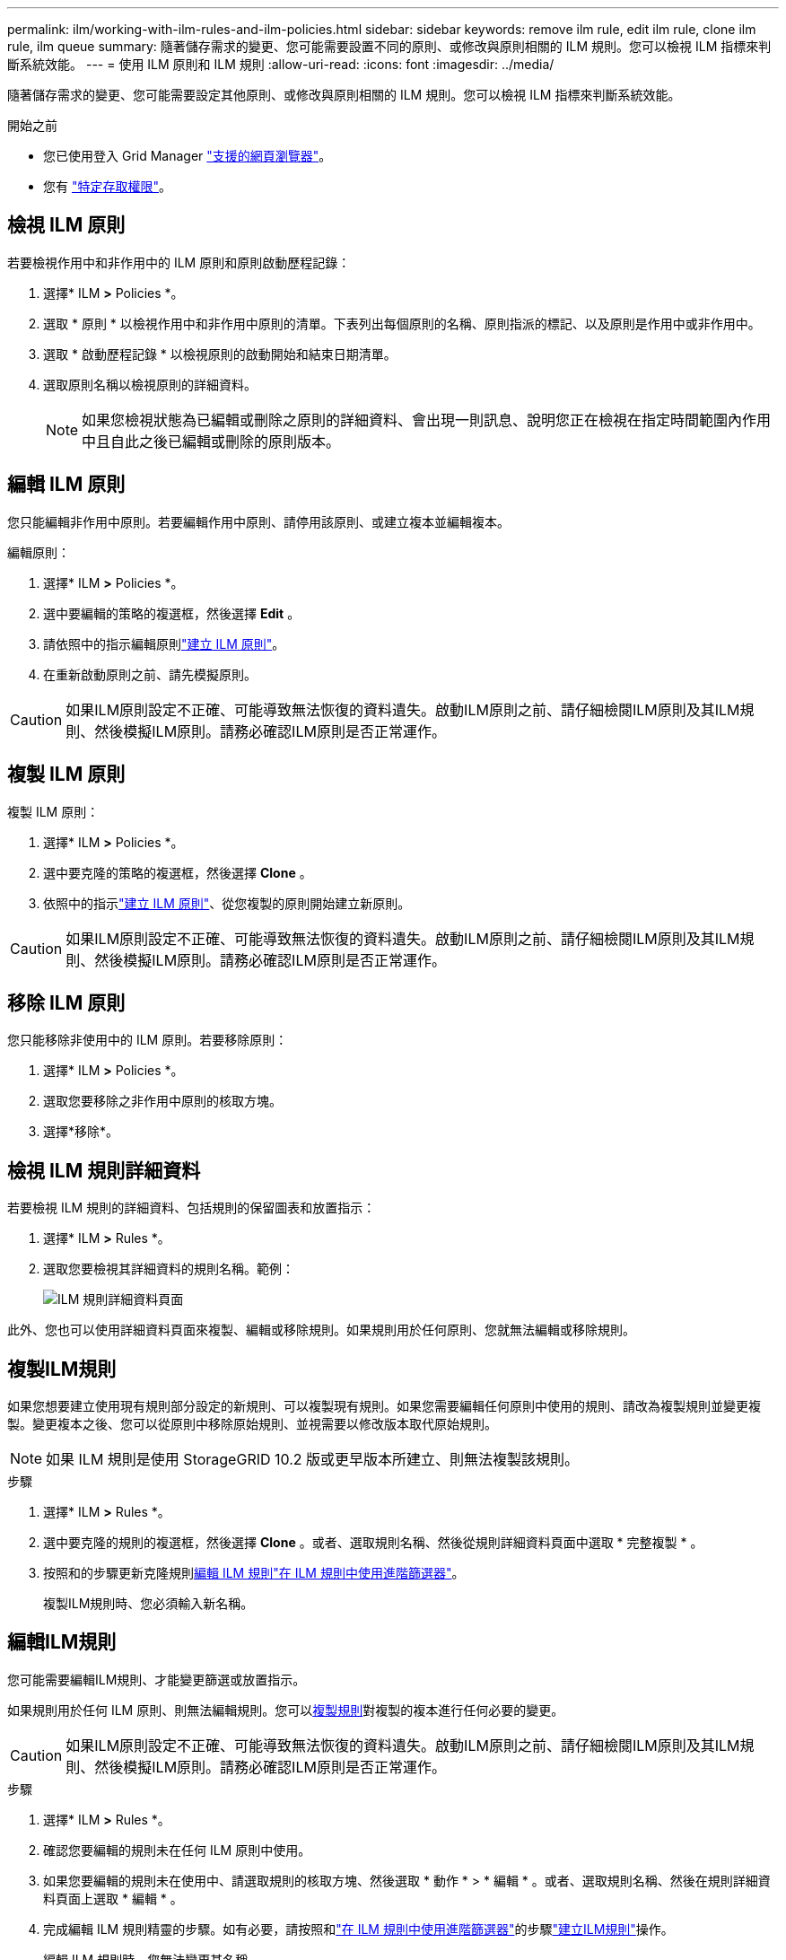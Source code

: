 ---
permalink: ilm/working-with-ilm-rules-and-ilm-policies.html 
sidebar: sidebar 
keywords: remove ilm rule, edit ilm rule, clone ilm rule, ilm queue 
summary: 隨著儲存需求的變更、您可能需要設置不同的原則、或修改與原則相關的 ILM 規則。您可以檢視 ILM 指標來判斷系統效能。 
---
= 使用 ILM 原則和 ILM 規則
:allow-uri-read: 
:icons: font
:imagesdir: ../media/


[role="lead"]
隨著儲存需求的變更、您可能需要設定其他原則、或修改與原則相關的 ILM 規則。您可以檢視 ILM 指標來判斷系統效能。

.開始之前
* 您已使用登入 Grid Manager link:../admin/web-browser-requirements.html["支援的網頁瀏覽器"]。
* 您有 link:../admin/admin-group-permissions.html["特定存取權限"]。




== 檢視 ILM 原則

若要檢視作用中和非作用中的 ILM 原則和原則啟動歷程記錄：

. 選擇* ILM *>* Policies *。
. 選取 * 原則 * 以檢視作用中和非作用中原則的清單。下表列出每個原則的名稱、原則指派的標記、以及原則是作用中或非作用中。
. 選取 * 啟動歷程記錄 * 以檢視原則的啟動開始和結束日期清單。
. 選取原則名稱以檢視原則的詳細資料。
+

NOTE: 如果您檢視狀態為已編輯或刪除之原則的詳細資料、會出現一則訊息、說明您正在檢視在指定時間範圍內作用中且自此之後已編輯或刪除的原則版本。





== 編輯 ILM 原則

您只能編輯非作用中原則。若要編輯作用中原則、請停用該原則、或建立複本並編輯複本。

編輯原則：

. 選擇* ILM *>* Policies *。
. 選中要編輯的策略的複選框，然後選擇 *Edit* 。
. 請依照中的指示編輯原則link:creating-ilm-policy.html["建立 ILM 原則"]。
. 在重新啟動原則之前、請先模擬原則。



CAUTION: 如果ILM原則設定不正確、可能導致無法恢復的資料遺失。啟動ILM原則之前、請仔細檢閱ILM原則及其ILM規則、然後模擬ILM原則。請務必確認ILM原則是否正常運作。



== 複製 ILM 原則

複製 ILM 原則：

. 選擇* ILM *>* Policies *。
. 選中要克隆的策略的複選框，然後選擇 *Clone* 。
. 依照中的指示link:creating-ilm-policy.html["建立 ILM 原則"]、從您複製的原則開始建立新原則。



CAUTION: 如果ILM原則設定不正確、可能導致無法恢復的資料遺失。啟動ILM原則之前、請仔細檢閱ILM原則及其ILM規則、然後模擬ILM原則。請務必確認ILM原則是否正常運作。



== 移除 ILM 原則

您只能移除非使用中的 ILM 原則。若要移除原則：

. 選擇* ILM *>* Policies *。
. 選取您要移除之非作用中原則的核取方塊。
. 選擇*移除*。




== 檢視 ILM 規則詳細資料

若要檢視 ILM 規則的詳細資料、包括規則的保留圖表和放置指示：

. 選擇* ILM *>* Rules *。
. 選取您要檢視其詳細資料的規則名稱。範例：
+
image::../media/ilm_rule_details_page.png[ILM 規則詳細資料頁面]



此外、您也可以使用詳細資料頁面來複製、編輯或移除規則。如果規則用於任何原則、您就無法編輯或移除規則。



== 複製ILM規則

如果您想要建立使用現有規則部分設定的新規則、可以複製現有規則。如果您需要編輯任何原則中使用的規則、請改為複製規則並變更複製。變更複本之後、您可以從原則中移除原始規則、並視需要以修改版本取代原始規則。


NOTE: 如果 ILM 規則是使用 StorageGRID 10.2 版或更早版本所建立、則無法複製該規則。

.步驟
. 選擇* ILM *>* Rules *。
. 選中要克隆的規則的複選框，然後選擇 *Clone* 。或者、選取規則名稱、然後從規則詳細資料頁面中選取 * 完整複製 * 。
. 按照和的步驟更新克隆規則<<編輯ILM規則,編輯 ILM 規則>>link:create-ilm-rule-enter-details.html#use-advanced-filters-in-ilm-rules["在 ILM 規則中使用進階篩選器"]。
+
複製ILM規則時、您必須輸入新名稱。





== 編輯ILM規則

您可能需要編輯ILM規則、才能變更篩選或放置指示。

如果規則用於任何 ILM 原則、則無法編輯規則。您可以<<clone-ilm-rule,複製規則>>對複製的複本進行任何必要的變更。


CAUTION: 如果ILM原則設定不正確、可能導致無法恢復的資料遺失。啟動ILM原則之前、請仔細檢閱ILM原則及其ILM規則、然後模擬ILM原則。請務必確認ILM原則是否正常運作。

.步驟
. 選擇* ILM *>* Rules *。
. 確認您要編輯的規則未在任何 ILM 原則中使用。
. 如果您要編輯的規則未在使用中、請選取規則的核取方塊、然後選取 * 動作 * > * 編輯 * 。或者、選取規則名稱、然後在規則詳細資料頁面上選取 * 編輯 * 。
. 完成編輯 ILM 規則精靈的步驟。如有必要，請按照和link:create-ilm-rule-enter-details.html#use-advanced-filters-in-ilm-rules["在 ILM 規則中使用進階篩選器"]的步驟link:create-ilm-rule-enter-details.html["建立ILM規則"]操作。
+
編輯 ILM 規則時、您無法變更其名稱。





== 移除 ILM 規則

若要讓目前的 ILM 規則清單保持可管理的狀態、請移除您不太可能使用的任何 ILM 規則。

.步驟
若要移除目前用於作用中原則的 ILM 規則：

. 複製原則。
. 從原則複製移除 ILM 規則。
. 儲存、模擬及啟動新原則、以確保物件受到預期的保護。
. 請前往移除目前用於非作用中原則的 ILM 規則的步驟。


若要移除目前用於非作用中原則的 ILM 規則：

. 選取非作用中原則。
. 從原則或<<remove-ilm-policy,移除原則>>中移除 ILM 規則。
. 請前往移除目前未使用的 ILM 規則的步驟。


移除目前未使用的 ILM 規則：

. 選擇* ILM *>* Rules *。
. 確認您要移除的規則未用於任何原則。
. 如果您要移除的規則未在使用中、請選取規則、然後選取 * 動作 * > * 移除 * 。您可以選取多個規則、並同時移除所有規則。
. 選取 * 是 * 以確認您要移除 ILM 規則。




== 檢視 ILM 指標

您可以檢視 ILM 的度量、例如佇列中的物件數目和評估率。您可以監控這些指標來判斷系統效能。大量佇列或評估率可能表示系統無法跟上擷取速度、用戶端應用程式的負載過大、或存在一些異常狀況。

.步驟
. 選取 * 儀表板 * > * ILM * 。
+

NOTE: 由於儀表板可以自訂、因此 ILM 索引標籤可能無法使用。

. 監控 ILM 索引標籤上的度量。
+
您可以選取問號image:../media/icon_nms_question.png["問號圖示"]、查看 ILM 索引標籤上項目的說明。

+
image::../media/ilm_metrics_on_dashboard.png[Grid Manager 儀表板上的 ILM 計量]


